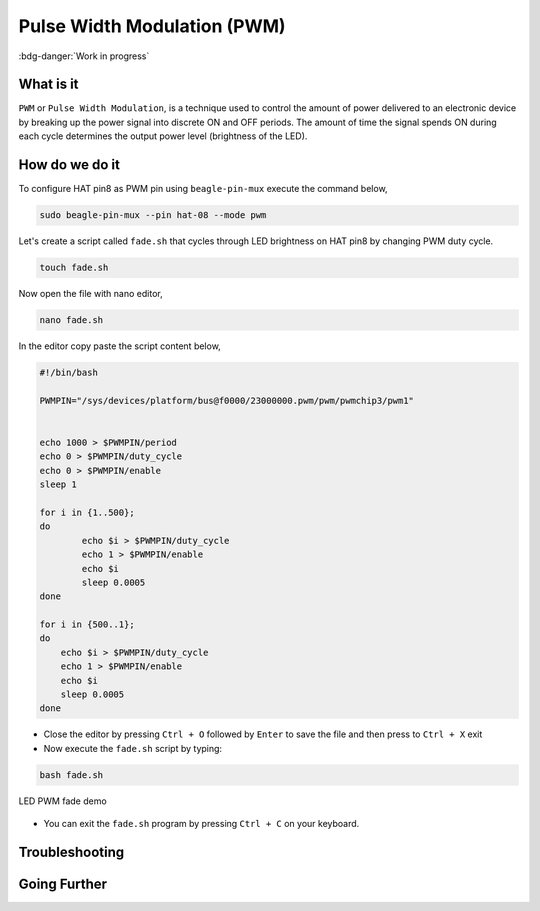 .. _beagley-ai-using-pwm:

Pulse Width Modulation (PWM)
#############################

:bdg-danger:`Work in progress`

.. todo:: Add further testing steps, results, and images..

What is it
************

``PWM`` or ``Pulse Width Modulation``, is a technique used to control the amount of power delivered to an electronic device by breaking up the power signal into discrete ON and OFF periods. 
The amount of time the signal spends ON during each cycle determines the output power level (brightness of the LED).

.. image:: ../images/gpio/pwm.jpg
   :width: 50%
   :align: center


How do we do it
*****************

To configure HAT pin8 as PWM pin using ``beagle-pin-mux`` execute the command below,

.. code:: console

    sudo beagle-pin-mux --pin hat-08 --mode pwm

Let's create a script called ``fade.sh`` that cycles through LED brightness on HAT pin8 by changing PWM duty cycle.

.. code:: console

    touch fade.sh

Now open the file with nano editor,

.. code:: console

    nano fade.sh

In the editor copy paste the script content below,

.. code:: bash

    #!/bin/bash

    PWMPIN="/sys/devices/platform/bus@f0000/23000000.pwm/pwm/pwmchip3/pwm1"


    echo 1000 > $PWMPIN/period
    echo 0 > $PWMPIN/duty_cycle
    echo 0 > $PWMPIN/enable
    sleep 1

    for i in {1..500};
    do
	    echo $i > $PWMPIN/duty_cycle
	    echo 1 > $PWMPIN/enable
	    echo $i
	    sleep 0.0005
    done

    for i in {500..1};
    do
        echo $i > $PWMPIN/duty_cycle
        echo 1 > $PWMPIN/enable
        echo $i
        sleep 0.0005
    done
- Close the editor by pressing ``Ctrl + O`` followed by ``Enter`` to save the file and then press to ``Ctrl + X`` exit

- Now execute the ``fade.sh`` script by typing:

.. code:: console

   bash fade.sh

.. figure:: ../images/gpio/pwm.gif
   :align: center
   :alt: LED PWM fade demo

   LED PWM fade demo

- You can exit the ``fade.sh`` program by pressing ``Ctrl + C`` on your keyboard.

.. todo:: Add section about driving Servo Motors at 50KHz

Troubleshooting
*******************

.. todo:: Fill out empty section

Going Further
*******************

.. todo:: Fill out empty section